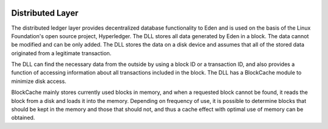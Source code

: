 .. image:: images/Architecture/Distributed_Layer.png
    :width: 750px

Distributed Layer
=================


The distributed ledger layer provides decentralized database
functionality to Eden and is used on the basis of the Linux
Foundation's open source project, Hyperledger. The DLL
stores all data generated by Eden in a block. The data
cannot be modified and can be only added. The DLL stores the
data on a disk device and assumes that all of the stored
data originated from a legitimate transaction.

The DLL can find the necessary data from the outside by
using a block ID or a transaction ID, and also provides a
function of accessing information about all transactions
included in the block. The DLL has a BlockCache module to
minimize disk access.

BlockCache mainly stores currently used blocks in memory,
and when a requested block cannot be found, it reads the
block from a disk and loads it into the memory. Depending on
frequency of use, it is possible to determine blocks that
should be kept in the memory and those that should not, and
thus a cache effect with optimal use of memory can be
obtained.
